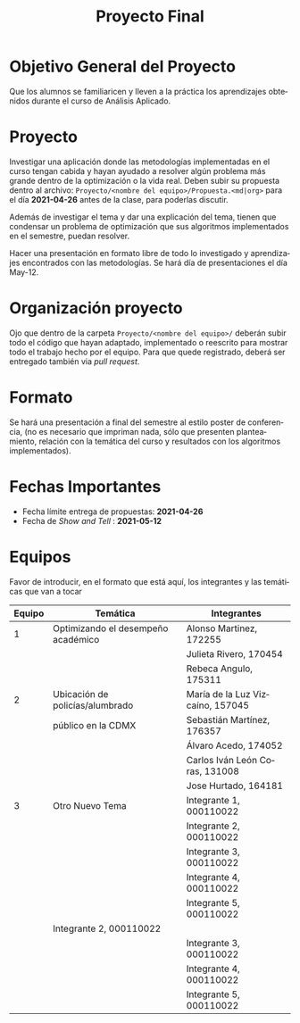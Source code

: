 #+OPTIONS: toc:nil 
#+TITLE: Proyecto Final
#+OPTIONS: author:nil 
#+LANGUAGE: es


* Objetivo General del Proyecto 

Que los alumnos se familiaricen y lleven a la práctica los aprendizajes obtenidos durante el curso de Análisis Aplicado. 

* Proyecto
Investigar una aplicación donde las metodologías implementadas en el curso tengan cabida y hayan ayudado a resolver algún problema más grande dentro de la optimización o la vida real. Deben subir su propuesta dentro al archivo:  ~Proyecto/<nombre del equipo>/Propuesta.<md|org>~ para el día *2021-04-26* antes de la clase, para poderlas discutir. 

Además de investigar el tema y dar una explicación del tema, tienen que condensar un problema de optimización que sus algoritmos implementados en el semestre, puedan resolver. 

Hacer una presentación en formato libre de todo lo investigado y aprendizajes encontrados con las metodologías. Se hará día de presentaciones el día May-12.
* Organización proyecto
Ojo que dentro de la carpeta  ~Proyecto/<nombre del equipo>/~ deberán subir todo el código que hayan adaptado, implementado o reescrito para mostrar todo el trabajo hecho por el equipo. Para que quede registrado, deberá ser entregado también via /pull request/. 
* Formato
Se hará una presentación a final del semestre al estilo poster de conferencia, (no es necesario que impriman nada, sólo que presenten planteamiento, relación con la temática del curso y resultados con los algoritmos implementados).

* Fechas Importantes
- Fecha límite entrega de propuestas: *2021-04-26*
- Fecha de /Show and Tell/ : *2021-05-12*
* Equipos
Favor de introducir, en el formato que está aquí, los integrantes y las temáticas que van a tocar

|--------+------------------------------------+----------------------------------|
| Equipo | Temática                           | Integrantes                      |
|--------+------------------------------------+----------------------------------|
|      1 | Optimizando el desempeño académico | Alonso Martinez, 172255          |
|        |                                    | Julieta Rivero, 170454           |
|        |                                    | Rebeca Angulo, 175311            |
|--------+------------------------------------+----------------------------------|
|      2 | Ubicación de policías/alumbrado    | María de la Luz Vizcaíno, 157045 |
|        | público en la CDMX                 | Sebastián Martínez, 176357       |
|        |                                    | Álvaro Acedo, 174052             |                 
|        |                                    | Carlos Iván León Coras, 131008   |
|        |                                    | Jose Hurtado, 164181             |
|--------+------------------------------------+----------------------------------|
|      3 | Otro Nuevo Tema                    | Integrante 1, 000110022          |
|        |                                    | Integrante 2, 000110022          |
|        |                                    | Integrante 3, 000110022          |
|        |                                    | Integrante 4, 000110022          |
|        |                                    | Integrante 5, 000110022          |
|--------+------------------------------------+----------------------------------|  
|                                             | Integrante 2, 000110022 |
|        |                                    | Integrante 3, 000110022 |
|        |                                    | Integrante 4, 000110022 |
|        |                                    | Integrante 5, 000110022 |
|--------+------------------------------------+-------------------------|
